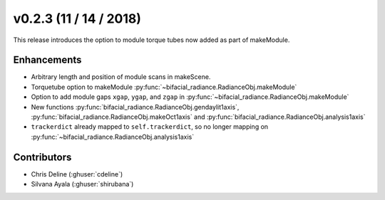 .. _whatsnew_0203:

v0.2.3 (11 / 14 / 2018)
------------------------

This release introduces the option to module torque tubes now added as part of makeModule.   

Enhancements
~~~~~~~~~~~~
* Arbitrary length and position of module scans in makeScene. 
* Torquetube option to makeModule :py:func:`~bifacial_radiance.RadianceObj.makeModule` 
* Option to add module gaps ``xgap``, ``ygap``, and ``zgap`` in :py:func:`~bifacial_radiance.RadianceObj.makeModule` 
* New functions :py:func:`bifacial_radiance.RadianceObj.gendaylit1axis`, 
  :py:func:`bifacial_radiance.RadianceObj.makeOct1axis` and
  :py:func:`bifacial_radiance.RadianceObj.analysis1axis`
* ``trackerdict`` already mapped to ``self.trackerdict``, so no longer mapping on :py:func:`~bifacial_radiance.RadianceObj.analysis1axis`

Contributors
~~~~~~~~~~~~
* Chris Deline (:ghuser:`cdeline`)
* Silvana Ayala (:ghuser:`shirubana`)
